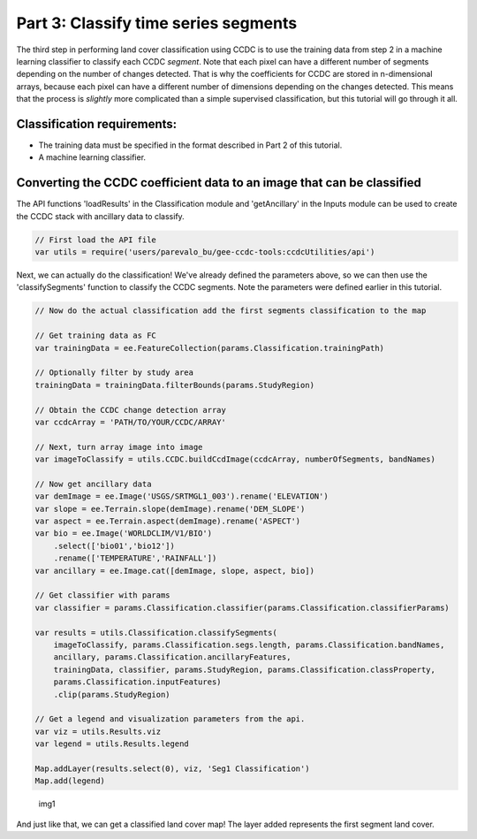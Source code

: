 Part 3: Classify time series segments
-------------------------------------

The third step in performing land cover classification using CCDC is to
use the training data from step 2 in a machine learning classifier to
classify each CCDC *segment*. Note that each pixel can have a different
number of segments depending on the number of changes detected. That is
why the coefficients for CCDC are stored in n-dimensional arrays,
because each pixel can have a different number of dimensions depending
on the changes detected. This means that the process is *slightly* more
complicated than a simple supervised classification, but this tutorial
will go through it all.

Classification requirements:
~~~~~~~~~~~~~~~~~~~~~~~~~~~~

-  The training data must be specified in the format described in Part 2
   of this tutorial.
-  A machine learning classifier.

Converting the CCDC coefficient data to an image that can be classified
~~~~~~~~~~~~~~~~~~~~~~~~~~~~~~~~~~~~~~~~~~~~~~~~~~~~~~~~~~~~~~~~~~~~~~~

The API functions 'loadResults' in the Classification module and 'getAncillary' in 
the Inputs module can be used to create the CCDC stack with ancillary data to 
classify.

.. code:: javascript

    // First load the API file
    var utils = require('users/parevalo_bu/gee-ccdc-tools:ccdcUtilities/api')


Next, we can actually do the classification! We've already defined the
parameters above, so we can then use the 'classifySegments' function to
classify the CCDC segments. Note the parameters were defined earlier in this
tutorial. 

.. code:: javascript


    // Now do the actual classification add the first segments classification to the map

    // Get training data as FC
    var trainingData = ee.FeatureCollection(params.Classification.trainingPath)

    // Optionally filter by study area
    trainingData = trainingData.filterBounds(params.StudyRegion)

    // Obtain the CCDC change detection array
    var ccdcArray = 'PATH/TO/YOUR/CCDC/ARRAY'

    // Next, turn array image into image
    var imageToClassify = utils.CCDC.buildCcdImage(ccdcArray, numberOfSegments, bandNames)

    // Now get ancillary data
    var demImage = ee.Image('USGS/SRTMGL1_003').rename('ELEVATION')
    var slope = ee.Terrain.slope(demImage).rename('DEM_SLOPE')
    var aspect = ee.Terrain.aspect(demImage).rename('ASPECT')
    var bio = ee.Image('WORLDCLIM/V1/BIO')
        .select(['bio01','bio12'])
        .rename(['TEMPERATURE','RAINFALL'])
    var ancillary = ee.Image.cat([demImage, slope, aspect, bio])

    // Get classifier with params
    var classifier = params.Classification.classifier(params.Classification.classifierParams)

    var results = utils.Classification.classifySegments(
        imageToClassify, params.Classification.segs.length, params.Classification.bandNames, 
        ancillary, params.Classification.ancillaryFeatures,
        trainingData, classifier, params.StudyRegion, params.Classification.classProperty, 
        params.Classification.inputFeatures)
        .clip(params.StudyRegion)

    // Get a legend and visualization parameters from the api.
    var viz = utils.Results.viz
    var legend = utils.Results.legend

    Map.addLayer(results.select(0), viz, 'Seg1 Classification')
    Map.add(legend)

.. figure:: ../img/classify1.png
   :alt: img1

   img1

And just like that, we can get a classified land cover map! The layer
added represents the first segment land cover.
